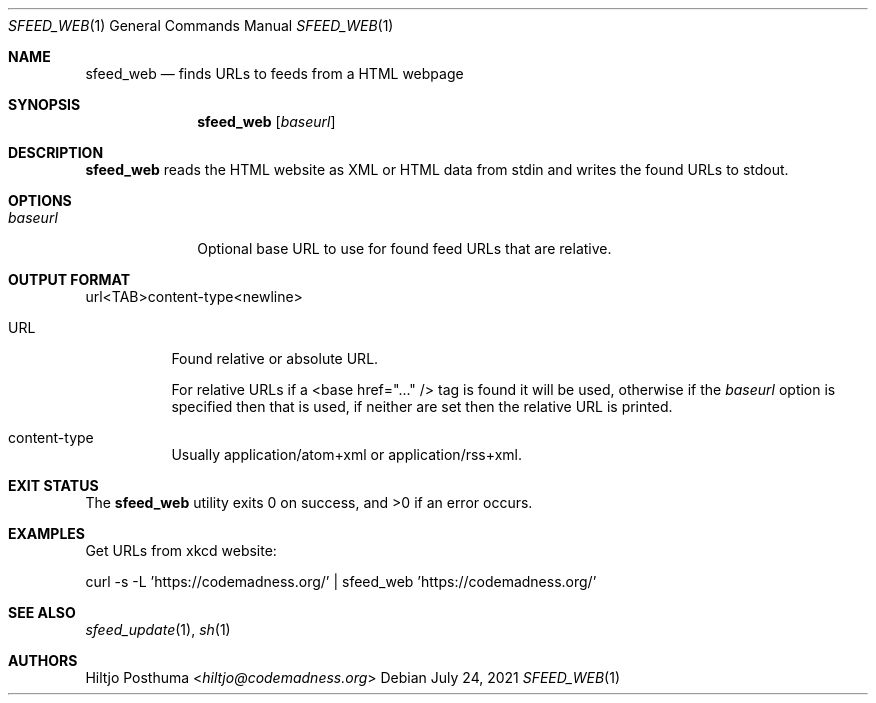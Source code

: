 .Dd July 24, 2021
.Dt SFEED_WEB 1
.Os
.Sh NAME
.Nm sfeed_web
.Nd finds URLs to feeds from a HTML webpage
.Sh SYNOPSIS
.Nm
.Op Ar baseurl
.Sh DESCRIPTION
.Nm
reads the HTML website as XML or HTML data from stdin and writes the found
URLs to stdout.
.Sh OPTIONS
.Bl -tag -width 8n
.It Ar baseurl
Optional base URL to use for found feed URLs that are relative.
.El
.Sh OUTPUT FORMAT
url<TAB>content-type<newline>
.Bl -tag -width Ds
.It URL
Found relative or absolute URL.
.Pp
For relative URLs if a <base href="..." /> tag is found it will be used,
otherwise if the
.Ar baseurl
option is specified then that is used, if neither are set then the relative URL
is printed.
.It content-type
Usually application/atom+xml or application/rss+xml.
.El
.Sh EXIT STATUS
.Ex -std
.Sh EXAMPLES
Get URLs from xkcd website:
.Bd -literal
curl -s -L 'https://codemadness.org/' | sfeed_web 'https://codemadness.org/'
.Ed
.Sh SEE ALSO
.Xr sfeed_update 1 ,
.Xr sh 1
.Sh AUTHORS
.An Hiltjo Posthuma Aq Mt hiltjo@codemadness.org
